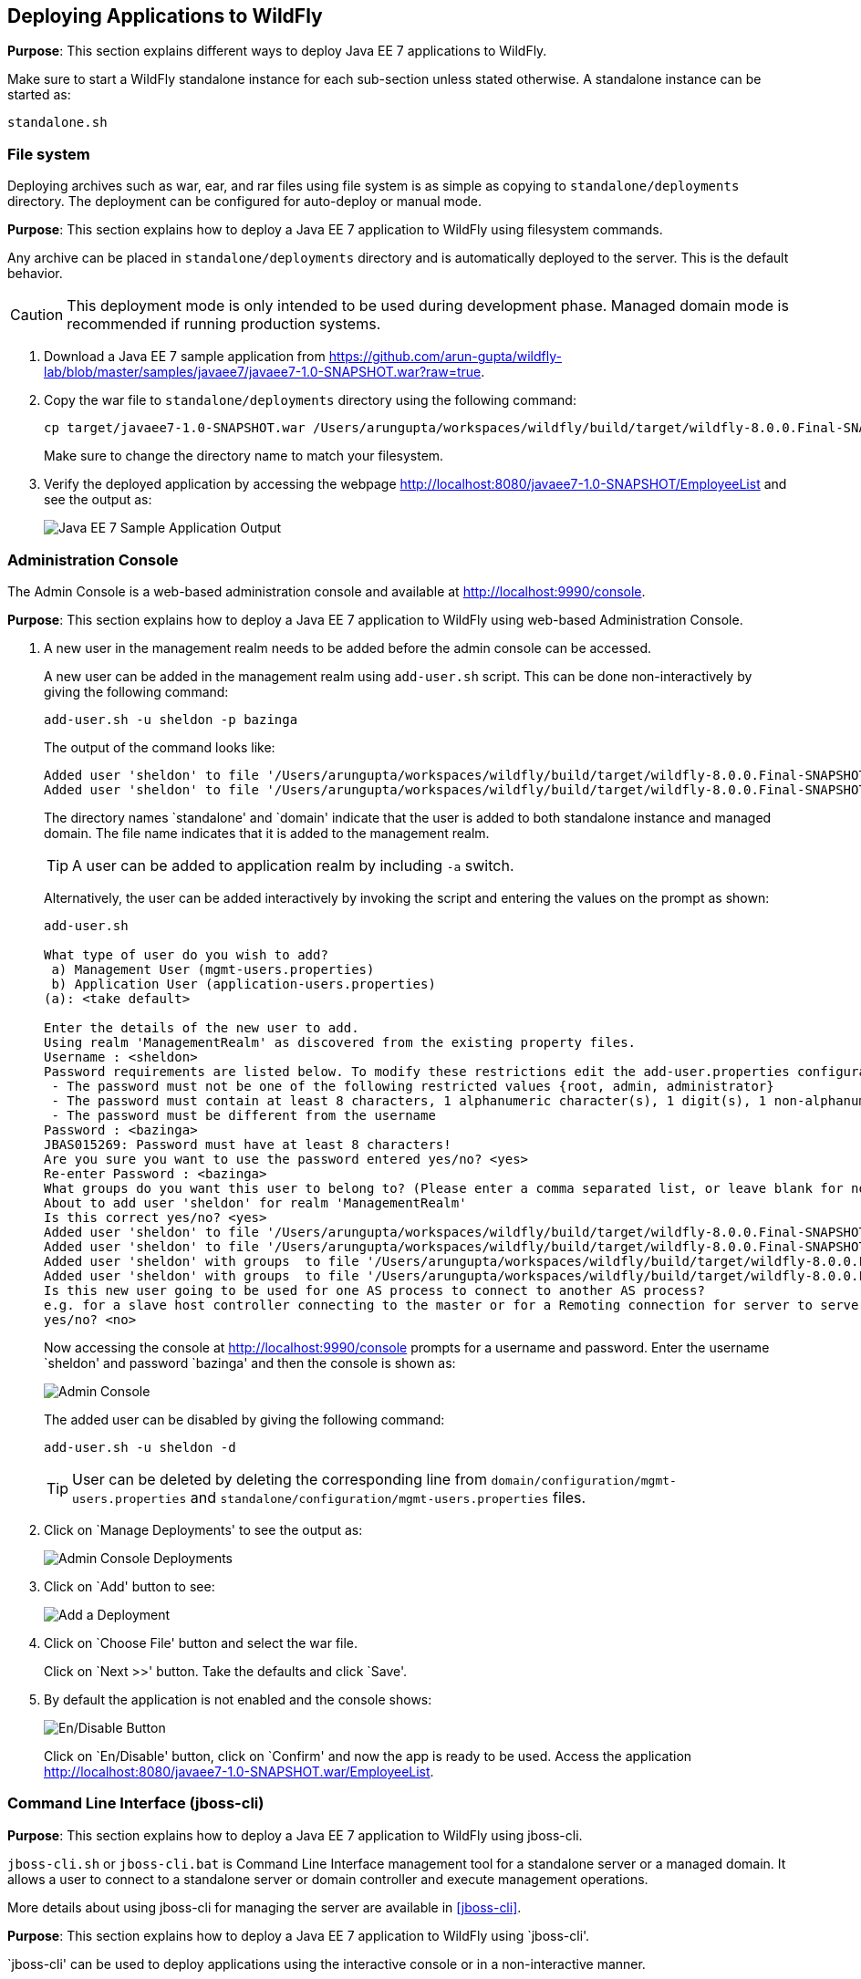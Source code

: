 == Deploying Applications to WildFly

*Purpose*: This section explains different ways to deploy Java EE 7 applications to WildFly.

Make sure to start a WildFly standalone instance for each sub-section unless stated otherwise. A standalone instance can be started as:

[source]
----
standalone.sh
----

=== File system

Deploying archives such as war, ear, and rar files using file system is as simple as copying to `standalone/deployments` directory. The deployment can be configured for auto-deploy or manual mode.

*Purpose*: This section explains how to deploy a Java EE 7 application to WildFly using filesystem commands.

Any archive can be placed in `standalone/deployments` directory and is automatically deployed to the server. This is the default behavior.

CAUTION: This deployment mode is only intended to be used during development phase. Managed domain mode is recommended if running production systems.

. Download a Java EE 7 sample application from https://github.com/arun-gupta/wildfly-lab/blob/master/samples/javaee7/javaee7-1.0-SNAPSHOT.war?raw=true.
+
. Copy the war file to `standalone/deployments` directory using the following command:
+
[source]
----
cp target/javaee7-1.0-SNAPSHOT.war /Users/arungupta/workspaces/wildfly/build/target/wildfly-8.0.0.Final-SNAPSHOT/standalone/deployments
----
+
Make sure to change the directory name to match your filesystem.
+
. Verify the deployed application by accessing the webpage http://localhost:8080/javaee7-1.0-SNAPSHOT/EmployeeList and see the output as:
+
image::images/deploy-javaee7-sample-output.png[Java EE 7 Sample Application Output]

=== Administration Console

The Admin Console is a web-based administration console and available at http://localhost:9990/console.

*Purpose*: This section explains how to deploy a Java EE 7 application to WildFly using web-based Administration Console.

. A new user in the management realm needs to be added before the admin console can be accessed.
+
A new user can be added in the management realm using `add-user.sh` script. This can be done non-interactively by giving the following command:
+
[source]
----
add-user.sh -u sheldon -p bazinga
----
+
The output of the command looks like:
+
[source]
----
Added user 'sheldon' to file '/Users/arungupta/workspaces/wildfly/build/target/wildfly-8.0.0.Final-SNAPSHOT/standalone/configuration/mgmt-users.properties'
Added user 'sheldon' to file '/Users/arungupta/workspaces/wildfly/build/target/wildfly-8.0.0.Final-SNAPSHOT/domain/configuration/mgmt-users.properties'
----
+
The directory names `standalone' and `domain' indicate that the user is added to both standalone instance and managed domain. The file name indicates that it is added to the management realm.
+
TIP: A user can be added to application realm by including `-a` switch.
+
Alternatively, the user can be added interactively by invoking the script and entering the values on the prompt as shown:
+
[source]
----
add-user.sh

What type of user do you wish to add? 
 a) Management User (mgmt-users.properties) 
 b) Application User (application-users.properties)
(a): <take default>

Enter the details of the new user to add.
Using realm 'ManagementRealm' as discovered from the existing property files.
Username : <sheldon>
Password requirements are listed below. To modify these restrictions edit the add-user.properties configuration file.
 - The password must not be one of the following restricted values {root, admin, administrator}
 - The password must contain at least 8 characters, 1 alphanumeric character(s), 1 digit(s), 1 non-alphanumeric symbol(s)
 - The password must be different from the username
Password : <bazinga>
JBAS015269: Password must have at least 8 characters!
Are you sure you want to use the password entered yes/no? <yes>
Re-enter Password : <bazinga>
What groups do you want this user to belong to? (Please enter a comma separated list, or leave blank for none)[  ]: 
About to add user 'sheldon' for realm 'ManagementRealm'
Is this correct yes/no? <yes>
Added user 'sheldon' to file '/Users/arungupta/workspaces/wildfly/build/target/wildfly-8.0.0.Final-SNAPSHOT/standalone/configuration/mgmt-users.properties'
Added user 'sheldon' to file '/Users/arungupta/workspaces/wildfly/build/target/wildfly-8.0.0.Final-SNAPSHOT/domain/configuration/mgmt-users.properties'
Added user 'sheldon' with groups  to file '/Users/arungupta/workspaces/wildfly/build/target/wildfly-8.0.0.Final-SNAPSHOT/standalone/configuration/mgmt-groups.properties'
Added user 'sheldon' with groups  to file '/Users/arungupta/workspaces/wildfly/build/target/wildfly-8.0.0.Final-SNAPSHOT/domain/configuration/mgmt-groups.properties'
Is this new user going to be used for one AS process to connect to another AS process? 
e.g. for a slave host controller connecting to the master or for a Remoting connection for server to server EJB calls.
yes/no? <no>
----
+
Now accessing the console at http://localhost:9990/console prompts for a username and password. Enter the username `sheldon' and password `bazinga' and then the console is shown as:
+
image::images/deploy-admin-console.png[Admin Console]
+
The added user can be disabled by giving the following command:
+
[source]
----
add-user.sh -u sheldon -d
----
+
TIP: User can be deleted by deleting the corresponding line from `domain/configuration/mgmt-users.properties` and `standalone/configuration/mgmt-users.properties` files.
+
. Click on `Manage Deployments' to see the output as:
+
image::images/deploy-admin-console-deployments-first.png[Admin Console Deployments]
+
. Click on `Add' button to see:
+
image::images/deploy-admin-console-add-first.png[Add a Deployment]
+
. Click on `Choose File' button and select the war file.
+
Click on `Next >>' button. Take the defaults and click `Save'.
+
. By default the application is not enabled and the console shows:
+
image::images/deploy-enable-disable-app.png[En/Disable Button]
+
Click on `En/Disable' button, click on `Confirm' and now the app is ready to be used. Access the application http://localhost:8080/javaee7-1.0-SNAPSHOT.war/EmployeeList.

=== Command Line Interface (jboss-cli)

*Purpose*: This section explains how to deploy a Java EE 7 application to WildFly using jboss-cli.

`jboss-cli.sh` or `jboss-cli.bat` is Command Line Interface management tool for a standalone server or a managed domain. It allows a user to connect to a standalone server or domain controller and execute management operations.

More details about using jboss-cli for managing the server are available in <<jboss-cli>>.

*Purpose*: This section explains how to deploy a Java EE 7 application to WildFly using `jboss-cli'.

`jboss-cli' can be used to deploy applications using the interactive console or in a non-interactive manner.

==== Interactive

. Use jboss-cli to connect with the existing standalone instance by giving the following command:
+
[source]
----
jboss-cli.sh -c
----
+
The `-c` switch connects using the default host (`localhost') and management port (`9990'). These values are specified in `jboss-cli.xml' and can be updated.
+
This opens up the `jboss-cli' interactive console and shows the following prompt:
+
[source]
----
[standalone@localhost:9990 /]
----
+
The prompt indicates that `jboss-cli' is connected to a standalone instance's management port.
+
. Deploy the application by giving the following command in console:
+
[source]
----
deploy target/javaee7-1.0-SNAPSHOT.war
----
+
The directory name of the war file in the command may be different depending upon how `jboss-cli' was invoked. Verify the server log to ensure that the application was redeployed. Look for specific timestamp in the log entries.
+
TIP: `--force` switch can be included in the command to replace the existing application.
+
. Verify the deployment status by typing the following command `deployment-info` in the console:
+
[source]
----
deployment-info
----
+
and see the output as:
+
[source]
----
NAME                     RUNTIME-NAME             PERSISTENT ENABLED STATUS 
javaee7-1.0-SNAPSHOT.war javaee7-1.0-SNAPSHOT.war true       true    OK   
----
+
Verify the server log to ensure that the application was deployed. Look for specific timestamp in the log entries.
+
. Undeploy the application by giving the following command:
+
[source]
----
undeploy javaee7-1.0-SNAPSHOT.war
----
+
. Type `exit` `quit' to exit `jboss-cli' interactive console.

==== Non-interactive

Non-interactive mode allows to support scripts and other types of command line or batch processing.

. Deploy the application using the following command:
+
[source]
----
jboss-cli.sh --connect --command="deploy target/javaee7-1.0-SNAPSHOT.war --force"
----
+
The directory name of the war file in the command may be different depending upon how `jboss-cli' was invoked. Verify the server log to ensure that the application was redeployed. Look for specific timestamp in the log entries.
+
Verify the deployed application at http://localhost:8080/javaee7/EmployeeList and look for a similar output.
+
. Verify the deployment status by giving the following command:
+
[source]
----
jboss-cli.sh --connect --command=deployment-info
----
+
. Undeploy the application by giving the following command:
+
[source]
----
jboss-cli.sh --connect --command="undeploy javaee7-1.0-SNAPSHOT.war"
----

=== Curl

curl is a free and popular command line tool for transfering data using URL syntax. If you don't have it installed on your machine then it can be downloaded from http://curl.haxx.se/download.html.

*Purpose*: This section explains how to deploy a Java EE 7 application to WildFly using curl.

Deploying applications using curl is a two-step process.

. Upload your archive to WildFly using the following command
+
[source]
----
curl -F "file=@target/javaee7-1.0-SNAPSHOT.war" --digest http://sheldon:bazinga@localhost:9990/management/add-content
----
+
This command:
+
.. Makes a POST request using form-encoded (`-F`) data with one field (`file`) defining the location of the WAR file
.. `target/javaee7-1.0-SNAPSHOT.war` is the location of the WAR file
.. `sheldon` is the administrative user with password `bazinga`
.. `localhost:9090` is the default management host and port for WildFly instance
.. WildFly management port uses digest authentication and that is defined using `–digest`
.. Prints the output as something like:
+
[source]
----
{“outcome” : “success”, “result” : { “BYTES_VALUE” : “+Dg9u1ALXacrndNdLrT3DQSaqjw=” }}
----
+
. Deploy the uploaded archive using the following command:
+
[source]
----
curl -S -H "Content-Type: application/json" -d '{"content":[{"hash": {"BYTES_VALUE" : "+Dg9u1ALXacrndNdLrT3DQSaqjw="}}], "address": [{"deployment":"javaee7-1.0-SNAPSHOT.war"}], "operation":"add", "enabled":"true"}' --digest http://sheldon:bazinga@localhost:9990/management
----
+
This command:
+
.. Sends a POST request (`-d`) with JSON payload
.. Value assigned to `result` name in the JSON response of previous command is assigned to `hash` name in this command
.. Content type of the payload is explicitly specified to be `application/json` using `-H`
.. `add` command triggers the deployment of the archive
.. Application archive is enabled as well, as opposed to not by default
.. As in previous command, `sheldon` is the administrative user with password `bazinga`
.. As in previous command, `localhost:9090` is the default management host and port for WildFly instance
.. As in previous command, WildFly management port uses digest authentication and that is defined using `–digest`

=== HTTP APIs (TBD)

http://localhost:9990/management?operation=deploy

*Purpose*: This section explains how to deploy a Java EE 7 application to WildFly using HTTP API.

=== Maven plugin

The wildfly-maven-plugin is used to deploy, redeploy, undeploy or run your application. You can also deploy or undeploy artifacts, such as JDBC drivers, and add or remove resources. There is also the ability to execute CLI commands.

*Purpose*: This section explains how to deploy Java EE 7 applications to WildFly use the maven plugin.

. Add the following fragment to samples/javaee7/pom.xml:
+
[source, xml]
----
<plugin>
    <groupId>org.wildfly.plugins</groupId>
    <artifactId>wildfly-maven-plugin</artifactId>
    <version>1.0.0.Beta1</version>
    <executions>
        <execution>
            <phase>install</phase>
            <goals>
                <goal>deploy</goal>
            </goals>
        </execution>
    </executions>
</plugin>
----
along with other <plugin> elements.
+
This adds the `wildfly-maven-plugin' description to `pom.xml'. It also invokes the plugin `deploy' target during the standard maven `install' phase.
+
. Start a WildFly instance as:
+
[source]
----
standalone.sh
----
+
. Deploy the application by giving the command:
+
[source]
----
mvn wildfly:deploy
----
+
or
+
[source]
----
mvn install
----
+
. Access the web page at http://localhost:8080/javaee7/EmployeeList and see the output as:
+
image::images/deploy-javaee7-sample-output.png[Java EE 7 Sample Application Output]

=== Java

*Purpose*: This section explains how to deploy a Java EE 7 application to WildFly using Java Management APIs.

A standalone WildFly process or a managed domain can be configured to listen for remote management requests using its ``native management interface''. This interface uses an open protocol based on the JBoss Remoting library. JBoss Remoting is used to establish a communication channel from the client to the process being managed. Once the communication channel is established the primary traffic over the channel is management requests initiated by the client and asynchronous responses from the target process.

Deployment using a custom Java class is a two-step process:

. First step is to build a deployment plan that describe the steps of uploading the archive to the content repository and deploying it.
. Second step involves executing the deployment plan on the application server instance.

Lets create an application that will allow us to deploy a Java EE 7 application using a Java-based class.

. Create a maven project as:
+
[source]
----
mvn archetype:generate -DarchetypeGroupId=org.apache.maven.archetypes -DgroupId=org.wildfly.samples -DartifactId=deployment -DinteractiveMode=false
----
+
. Open the created Maven project in NetBeans, Eclipse, IntelliJ or any other editor of your choice. The custom client must have maven artifact `org.jboss.as:jboss-as-controller-client' and its dependencies on the classpath. `org.jboss:jboss-dmr' is maven artifact for detyped representation of the management model and must be added to the list of maven dependencies as well.
+
This can be achieved by adding the following dependencies in `pom.xml`:
+
[source]
----
<dependency>
    <groupId>org.jboss.as</groupId>
    <artifactId>jboss-as-controller-client</artifactId>
    <version>7.2.0.Final</version>
    <scope>test</scope>
</dependency>
<dependency>
    <groupId>org.jboss</groupId>
    <artifactId>jboss-dmr</artifactId>
    <version>1.2.0.Final</version>
    <scope>test</scope>
</dependency>
----
+
Note that both the dependencies are added in `test' scope.
+
. Edit the `src/test/java/org/wildfly/samples/AppTest.java` file and add a method as shown:
+
[source]
----
ModelControllerClient createClient(final InetAddress host, final int port,
            final String username, final String password) {

   final CallbackHandler callbackHandler = new CallbackHandler() {

       @Override
       public void handle(Callback[] callbacks) throws IOException, UnsupportedCallbackException {
           for (Callback current : callbacks) {
               if (current instanceof NameCallback) {
                   NameCallback ncb = (NameCallback) current;
                   ncb.setName(username);
               } else if (current instanceof PasswordCallback) {
                   PasswordCallback pcb = (PasswordCallback) current;
                   pcb.setPassword(password.toCharArray());
               } else {
                   throw new UnsupportedCallbackException(current);
               }
           }
       }
    };

    return ModelControllerClient.Factory.create(host, port, callbackHandler);
}
----
+
In this code:
+
.. `ModelControllerClient` is used to manage a WildFly server instance or a Domain Controller or slave Host Controller.
.. A new instance is created by specifying host, port, and a Callback handler to obtain authentication information for the call. Typically these credentials are obtained from a dialog box, such as a GUI-base client. In our case the credentials will be passed when this method is invoked.
+
. Update `testApp` method such that it looks like:
+
[source]
----
public void testApp() throws IOException, InterruptedException, ExecutionException {
    // create client
    ModelControllerClient client = createClient(InetAddress.getByName("localhost"),
        9999,
        "sheldon",
        "bazinga");

    // connect
    ServerDeploymentManager manager = ServerDeploymentManager.Factory.create(client);

    // build a deployment plan
    DeploymentPlan plan = manager
        .newDeploymentPlan()
        .add(new File("/Users/arungupta/workspaces/wildfly-lab/samples/javaee7/target/javaee7-1.0-SNAPSHOT.war"))
        .andDeploy()
        .build();

    // run it
    ServerDeploymentPlanResult result = manager.execute(plan).get();
}
----
+
Make sure to resolve imports from `org.jboss.as.controller.client.helpers.standalone.*` package. Also change the directory name to match your filesystem.
+
In this code:
+
.. A new instance of client for controlling application server management model is created by specifying the correct host, port, username, and password. Note that the username and password are the ones specified earlier.
.. `ServerDeploymentManager` is the primary deployment interface for a standalone instance. A new instance is created by using the previously created `ModelControllerClient`.
.. `newDeploymentPlan` initiates the creation of a new `DeploymentPlan`. Archive is added to the repository using `add` method and deployed using `andDeploy` method. Finally the deployment plan is built using `build` method. Note the location of archive may be different in your environment.
.. Finally the deployment plan is executed using `execute` method.
+
. Perform the deployment by running the test as:
+
[source]
----
mvn test
----
+
. Check the server log to ensure that the application is deployed. The following server log entries should be visible:
+
[source]
----
14:08:57,052 INFO  [org.wildfly.extension.undertow] (MSC service thread 1-9) JBAS017534: Register web context: /javaee7-1.0-SNAPSHOT
14:08:57,063 INFO  [org.jboss.as.server] (management-handler-thread - 17) JBAS018559: Deployed "javaee7-1.0-SNAPSHOT.war" (runtime-name : "javaee7-1.0-SNAPSHOT.war")
----
+
You may see the error message as:
+
[source]
----
JBAS014616: Operation ("add") failed - address: ([("deployment" => "javaee7-1.0-SNAPSHOT.war")]) - failure description: "JBAS014803: Duplicate resource [(\"deployment\" => \"javaee7-1.0-SNAPSHOT.war\")]"
----
+
This occurs if the archive has been previously deployed.

TIP: `addDeploy` method may be replaced with `andReplace("javaee7-1.0-SNAPSHOT.war")` to replace a previously deployed archive.

=== Ruby (TBD)

*Purpose*: This section explains how to deploy a Java EE 7 application to WildFly using Ruby.

Send a pull request ?

=== Perl (TBD)

*Purpose*: This section explains how to deploy a Java EE 7 application to WildFly using Perl.

Send a pull request ?
